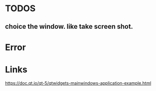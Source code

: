 * TODOS
** choice the window. like take screen shot.


* Error

* Links
https://doc.qt.io/qt-5/qtwidgets-mainwindows-application-example.html